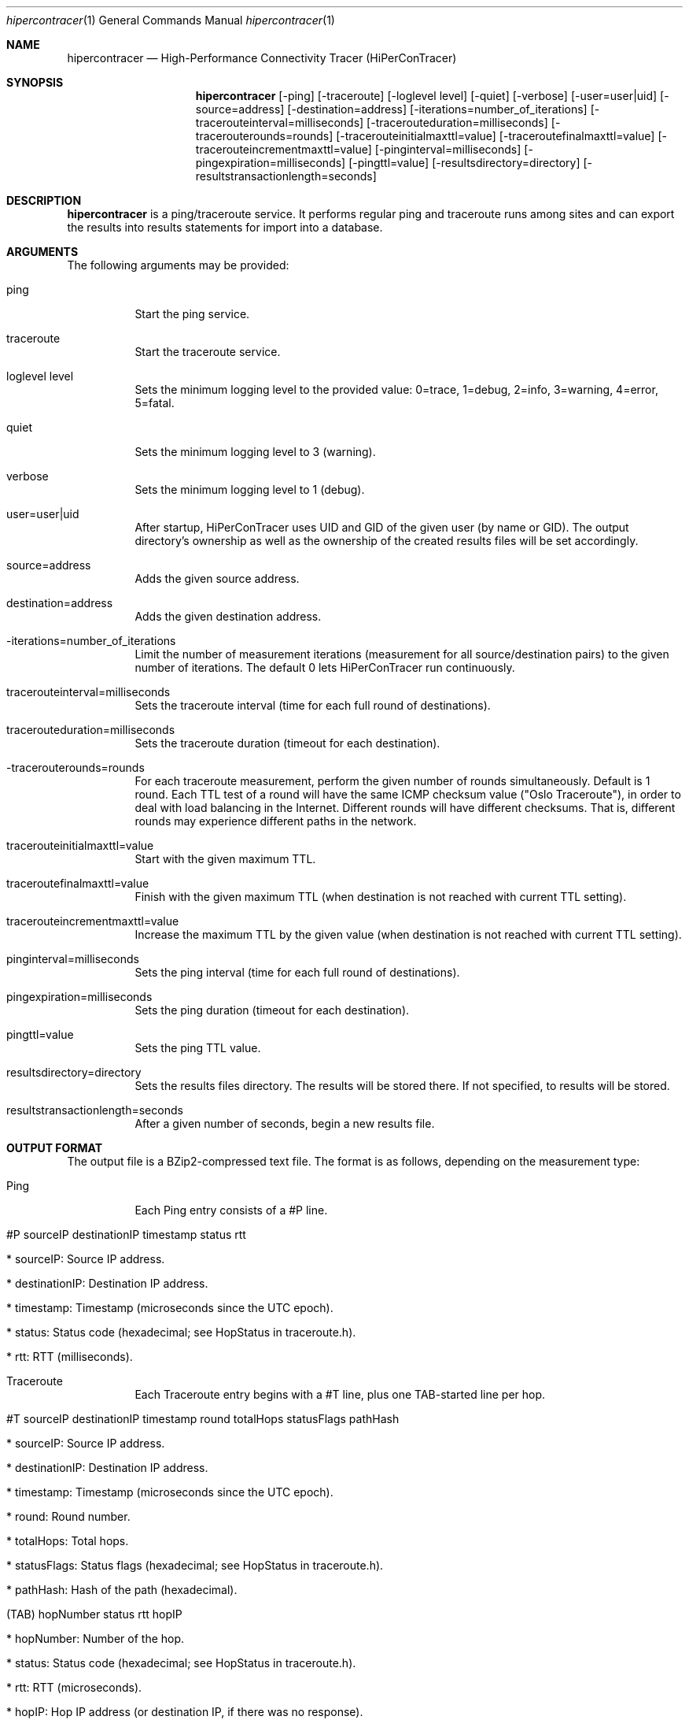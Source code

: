 .\" High-Performance Connectivity Tracer (HiPerConTracer)
.\" Copyright (C) 2015-2019 by Thomas Dreibholz
.\"
.\" This program is free software: you can redistribute it and/or modify
.\" it under the terms of the GNU General Public License as published by
.\" the Free Software Foundation, either version 3 of the License, or
.\" (at your option) any later version.
.\"
.\" This program is distributed in the hope that it will be useful,
.\" but WITHOUT ANY WARRANTY; without even the implied warranty of
.\" MERCHANTABILITY or FITNESS FOR A PARTICULAR PURPOSE.  See the
.\" GNU General Public License for more details.
.\"
.\" You should have received a copy of the GNU General Public License
.\" along with this program.  If not, see <http://www.gnu.org/licenses/>.
.\"
.\" Contact: dreibh@iem.uni-due.de
.\"
.\" ###### Setup ############################################################
.Dd January 9, 2018
.Dt hipercontracer 1
.Os hipercontracer
.\" ###### Name #############################################################
.Sh NAME
.Nm hipercontracer
.Nd High-Performance Connectivity Tracer (HiPerConTracer)
.\" ###### Synopsis #########################################################
.Sh SYNOPSIS
.Nm hipercontracer
.Op \-ping
.Op \-traceroute
.Op \-loglevel level
.Op \-quiet
.Op \-verbose
.Op \-user=user|uid
.Op \-source=address
.Op \-destination=address
.Op \-iterations=number_of_iterations
.Op \-tracerouteinterval=milliseconds
.Op \-tracerouteduration=milliseconds
.Op \-tracerouterounds=rounds
.Op \-tracerouteinitialmaxttl=value
.Op \-traceroutefinalmaxttl=value
.Op \-tracerouteincrementmaxttl=value
.Op \-pinginterval=milliseconds
.Op \-pingexpiration=milliseconds
.Op \-pingttl=value
.Op \-resultsdirectory=directory
.Op \-resultstransactionlength=seconds
.\" ###### Description ######################################################
.Sh DESCRIPTION
.Nm hipercontracer
is a ping/traceroute service. It performs regular ping and traceroute runs
among sites and can export the results into results statements for import into
a database.
.Pp
.\" ###### Arguments ########################################################
.Sh ARGUMENTS
The following arguments may be provided:
.Bl -tag -width indent
.It ping
Start the ping service.
.It traceroute
Start the traceroute service.
.It loglevel level
Sets the minimum logging level to the provided value: 0=trace, 1=debug, 2=info, 3=warning, 4=error, 5=fatal.
.It quiet
Sets the minimum logging level to 3 (warning).
.It verbose
Sets the minimum logging level to 1 (debug).
.It user=user|uid
After startup, HiPerConTracer uses UID and GID of the given user (by name or GID).
The output directory's ownership as well as the ownership of the created results
files will be set accordingly.
.It source=address
Adds the given source address.
.It destination=address
Adds the given destination address.
.It \-iterations=number_of_iterations
Limit the number of measurement iterations (measurement for all source/destination
pairs) to the given number of iterations. The default 0 lets HiPerConTracer run
continuously.
.It tracerouteinterval=milliseconds
Sets the traceroute interval (time for each full round of destinations).
.It tracerouteduration=milliseconds
Sets the traceroute duration (timeout for each destination).
.It -tracerouterounds=rounds
For each traceroute measurement, perform the given number of rounds simultaneously.
Default is 1 round.
Each TTL test of a round will have the same ICMP checksum value ("Oslo Traceroute"),
in order to deal with load balancing in the Internet.
Different rounds will have different checksums. That is, different rounds may
experience different paths in the network.
.It tracerouteinitialmaxttl=value
Start with the given maximum TTL.
.It traceroutefinalmaxttl=value
Finish with the given maximum TTL
(when destination is not reached with current TTL setting).
.It tracerouteincrementmaxttl=value
Increase the maximum TTL by the given value
(when destination is not reached with current TTL setting).
.It pinginterval=milliseconds
Sets the ping interval (time for each full round of destinations).
.It pingexpiration=milliseconds
Sets the ping duration (timeout for each destination).
.It pingttl=value
Sets the ping TTL value.
.It resultsdirectory=directory
Sets the results files directory. The results will be stored there. If not specified, to results will be stored.
.It resultstransactionlength=seconds
After a given number of seconds, begin a new results file.
.El
.\" ###### Output format ####################################################
.Sh OUTPUT FORMAT
The output file is a BZip2-compressed text file. The format is as follows, depending on the measurement type:
.Bl -tag -width indent
.It Ping
Each Ping entry consists of a #P line.
.Bl -tag -width indent
.It #P sourceIP destinationIP timestamp status rtt
.Bl -tag -width indent
.It * sourceIP: Source IP address.
.It * destinationIP: Destination IP address.
.It * timestamp: Timestamp (microseconds since the UTC epoch).
.It * status: Status code (hexadecimal; see "HopStatus" in traceroute.h).
.It * rtt: RTT (milliseconds).
.El
.El
.It Traceroute
Each Traceroute entry begins with a #T line, plus one TAB-started line per hop.
.Bl -tag -width indent
.It #T sourceIP destinationIP timestamp round totalHops statusFlags pathHash
.Bl -tag -width indent
.It * sourceIP: Source IP address.
.It * destinationIP: Destination IP address.
.It * timestamp: Timestamp (microseconds since the UTC epoch).
.It * round: Round number.
.It * totalHops: Total hops.
.It * statusFlags: Status flags (hexadecimal; see "HopStatus" in traceroute.h).
.It * pathHash: Hash of the path (hexadecimal).
.El
.It (TAB) hopNumber status rtt hopIP
.Bl -tag -width indent
.It * hopNumber: Number of the hop.
.It * status: Status code (hexadecimal; see "HopStatus" in traceroute.h).
.It * rtt: RTT (microseconds).
.It * hopIP: Hop IP address (or destination IP, if there was no response).
.El
.El
.\" ###### Arguments ########################################################
.Sh EXAMPLES
.Bl -tag -width indent
.It hipercontracer \-source=10.1.1.51 \-destination=10.1.1.6 \-destination=10.1.1.7 \-destination=10.1.1.8 \-traceroute \-tracerouteinterval=10000 \-tracerouteduration=1000
.It hipercontracer \-source=172.16.0.127 \-destination=8.8.8.8 \-destination=193.99.144.80 \-destination=132.252.181.87 \-destination=10.254.254.254 \-destination=91.189.93.5 \-destination=128.112.139.90 \-destination=4.31.198.44 \-destination=136.186.1.10 \-destination=101.4.112.170 \-destination=77.36.144.2 \-source=2a02:270:2014:40:92e2:baff:fe48:bde1 \-destination=2400:cb00:2048:1::6814:155 \-destination=2a02:2e0:3fe:1001:7777:772e:2:85 \-destination=2a00:1450:400f:805::2004 \-traceroute \-ping \-tracerouteduration=1000 \-tracerouteinitialmaxttl=4 \-traceroutefinalmaxttl=32 \-tracerouteincrementmaxttl=4 \-pinginterval=1000 \-pingexpiration=7500 \-pingttl=56 \-resultsdirectory=results
.It hipercontracer \-user=hipercontracer \-source=10.1.1.51 \-destination=10.1.1.6 \-destination=10.1.1.7 \-destination=10.1.1.8 \-traceroute \-tracerouteinterval=10000 \-tracerouteduration=1000
.El
.\" ###### Authors ##########################################################
.Sh AUTHORS
Thomas Dreibholz
.br
https://www.uni-due.de/~be0001/hipercontracer
.br
mailto://dreibh@iem.uni-due.de
.br
